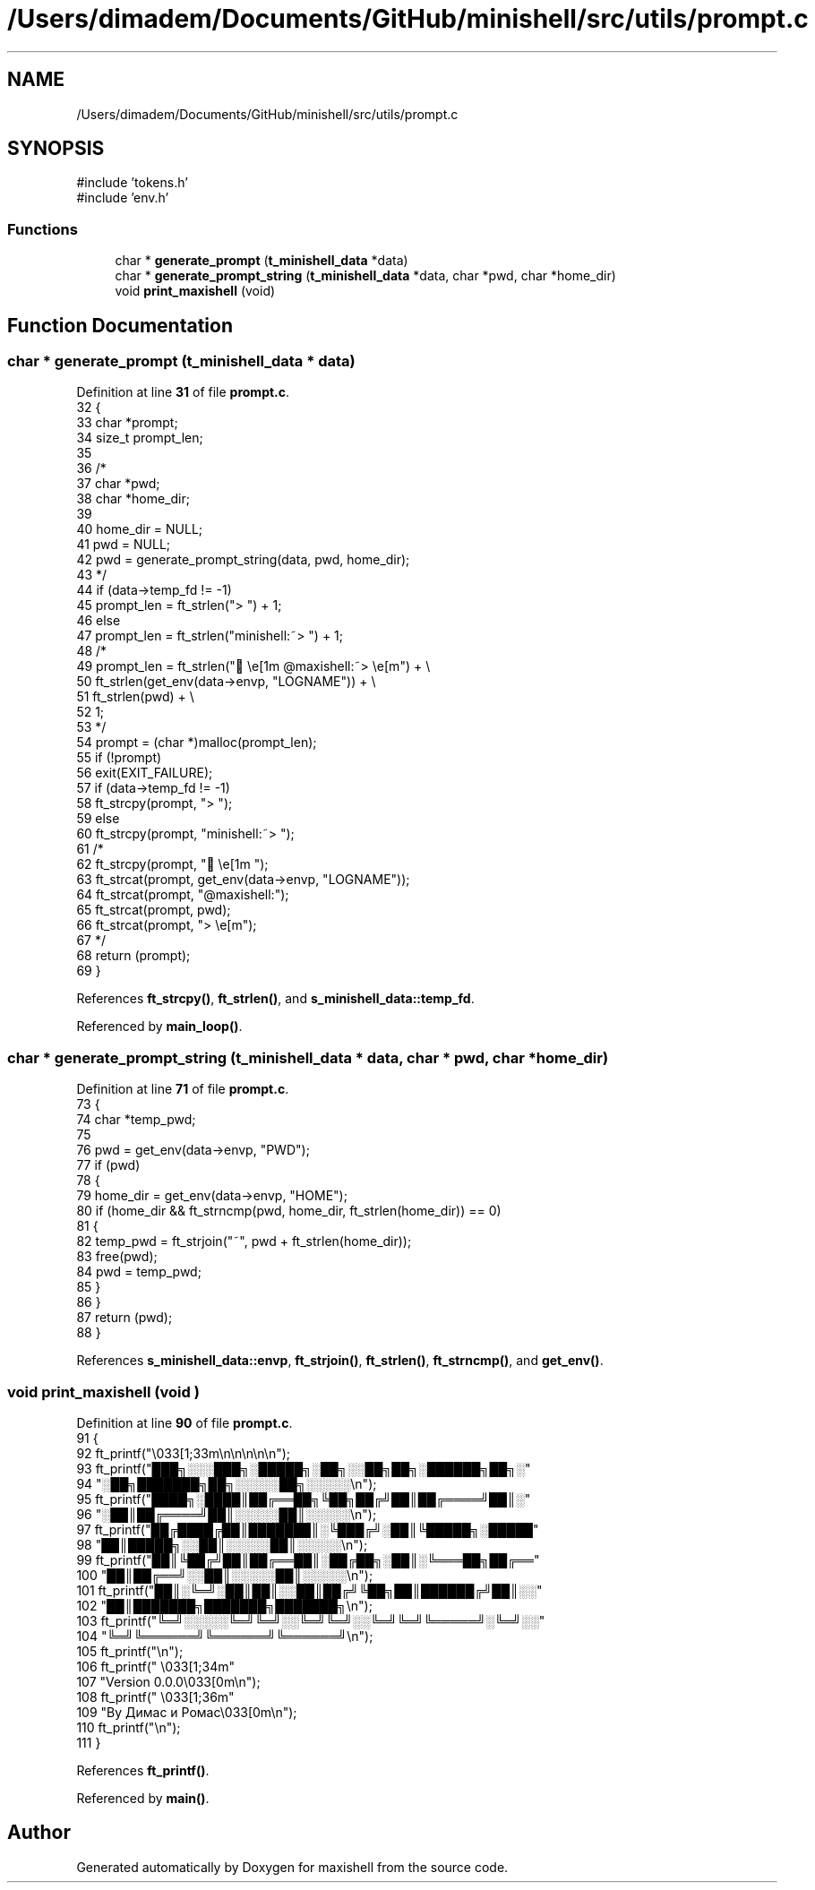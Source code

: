 .TH "/Users/dimadem/Documents/GitHub/minishell/src/utils/prompt.c" 3 "Version 1" "maxishell" \" -*- nroff -*-
.ad l
.nh
.SH NAME
/Users/dimadem/Documents/GitHub/minishell/src/utils/prompt.c
.SH SYNOPSIS
.br
.PP
\fR#include 'tokens\&.h'\fP
.br
\fR#include 'env\&.h'\fP
.br

.SS "Functions"

.in +1c
.ti -1c
.RI "char * \fBgenerate_prompt\fP (\fBt_minishell_data\fP *data)"
.br
.ti -1c
.RI "char * \fBgenerate_prompt_string\fP (\fBt_minishell_data\fP *data, char *pwd, char *home_dir)"
.br
.ti -1c
.RI "void \fBprint_maxishell\fP (void)"
.br
.in -1c
.SH "Function Documentation"
.PP 
.SS "char * generate_prompt (\fBt_minishell_data\fP * data)"

.PP
Definition at line \fB31\fP of file \fBprompt\&.c\fP\&.
.nf
32 {
33     char    *prompt;
34     size_t  prompt_len;
35 
36 /*
37      char   *pwd;
38      char   *home_dir;
39 
40      home_dir = NULL;
41      pwd = NULL;
42      pwd = generate_prompt_string(data, pwd, home_dir);
43 */
44     if (data\->temp_fd != \-1)
45         prompt_len = ft_strlen("> ") + 1;
46     else
47         prompt_len = ft_strlen("minishell:~> ") + 1;
48 /*
49      prompt_len = ft_strlen("🌴\\e[1m @maxishell:~> \\e[m") + \\
50             ft_strlen(get_env(data\->envp, "LOGNAME")) + \\
51             ft_strlen(pwd) + \\
52             1;
53 */
54     prompt = (char *)malloc(prompt_len);
55     if (!prompt)
56         exit(EXIT_FAILURE);
57     if (data\->temp_fd != \-1)
58         ft_strcpy(prompt, "> ");
59     else
60         ft_strcpy(prompt, "minishell:~> ");
61 /*
62     ft_strcpy(prompt, "🌴\\e[1m ");
63     ft_strcat(prompt, get_env(data\->envp, "LOGNAME"));
64     ft_strcat(prompt, "@maxishell:");
65     ft_strcat(prompt, pwd);
66     ft_strcat(prompt, "> \\e[m");
67 */
68     return (prompt);
69 }
.PP
.fi

.PP
References \fBft_strcpy()\fP, \fBft_strlen()\fP, and \fBs_minishell_data::temp_fd\fP\&.
.PP
Referenced by \fBmain_loop()\fP\&.
.SS "char * generate_prompt_string (\fBt_minishell_data\fP * data, char * pwd, char * home_dir)"

.PP
Definition at line \fB71\fP of file \fBprompt\&.c\fP\&.
.nf
73 {
74     char    *temp_pwd;
75 
76     pwd = get_env(data\->envp, "PWD");
77     if (pwd)
78     {
79         home_dir = get_env(data\->envp, "HOME");
80         if (home_dir && ft_strncmp(pwd, home_dir, ft_strlen(home_dir)) == 0)
81         {
82             temp_pwd = ft_strjoin("~", pwd + ft_strlen(home_dir));
83             free(pwd);
84             pwd = temp_pwd;
85         }
86     }
87     return (pwd);
88 }
.PP
.fi

.PP
References \fBs_minishell_data::envp\fP, \fBft_strjoin()\fP, \fBft_strlen()\fP, \fBft_strncmp()\fP, and \fBget_env()\fP\&.
.SS "void print_maxishell (void )"

.PP
Definition at line \fB90\fP of file \fBprompt\&.c\fP\&.
.nf
91 {
92     ft_printf("\\033[1;33m\\n\\n\\n\\n\\n");
93     ft_printf("███╗░░░███╗░█████╗░██╗░░██╗██╗░██████╗██╗░"
94         "░██╗███████╗██╗░░░░░██╗░░░░░\\n");
95     ft_printf("████╗░████║██╔══██╗╚██╗██╔╝██║██╔════╝██║░"
96         "░██║██╔════╝██║░░░░░██║░░░░░\\n");
97     ft_printf("██╔████╔██║███████║░╚███╔╝░██║╚█████╗░█████"
98         "██║█████╗░░██║░░░░░██║░░░░░\\n");
99     ft_printf("██║╚██╔╝██║██╔══██║░██╔██╗░██║░╚═══██╗██╔══"
100         "██║██╔══╝░░██║░░░░░██║░░░░░\\n");
101     ft_printf("██║░╚═╝░██║██║░░██║██╔╝╚██╗██║██████╔╝██║░░"
102         "██║███████╗███████╗███████╗\\n");
103     ft_printf("╚═╝░░░░░╚═╝╚═╝░░╚═╝╚═╝░░╚═╝╚═╝╚═════╝░╚═╝░░"
104         "╚═╝╚══════╝╚══════╝╚══════╝\\n");
105     ft_printf("\\n");
106     ft_printf("            \\033[1;34m"
107         "Version 0\&.0\&.0\\033[0m\\n");
108     ft_printf("           \\033[1;36m"
109         "By Димас и Ромас\\033[0m\\n");
110     ft_printf("\\n");
111 }
.PP
.fi

.PP
References \fBft_printf()\fP\&.
.PP
Referenced by \fBmain()\fP\&.
.SH "Author"
.PP 
Generated automatically by Doxygen for maxishell from the source code\&.
